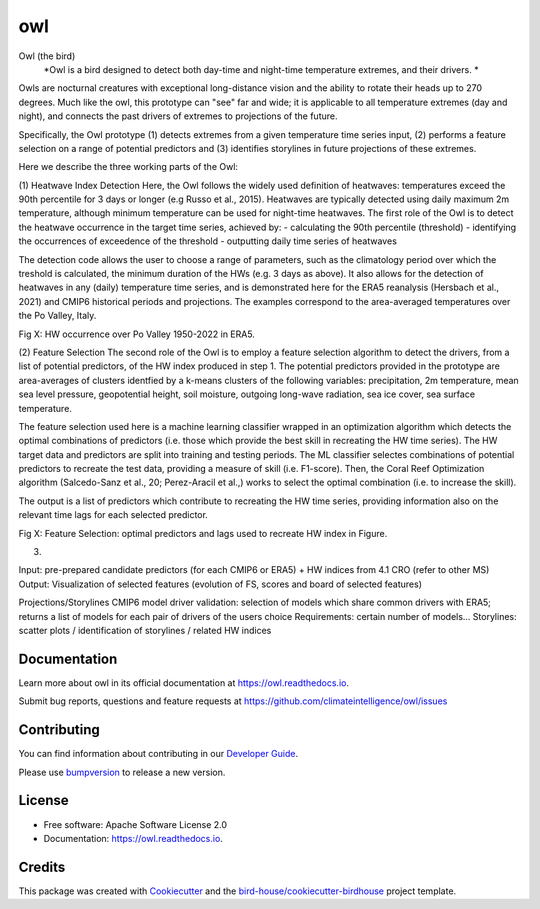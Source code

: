 ===
owl
===


.. image:: https://img.shields.io/pypi/v/owl.svg
        :target: https://pypi.python.org/pypi/owl

.. image:: https://img.shields.io/travis/climateintelligence/owl.svg
        :target: https://travis-ci.com/climateintelligence/owl

.. image:: https://readthedocs.org/projects/owl/badge/?version=latest
        :target: https://owl.readthedocs.io/en/latest/?version=latest
        :alt: Documentation Status

.. image:: https://img.shields.io/github/license/climateintelligence/owl.svg
    :target: https://github.com/climateintelligence/owl/blob/master/LICENSE.txt
    :alt: GitHub license

.. image:: https://badges.gitter.im/bird-house/birdhouse.svg
    :target: https://gitter.im/bird-house/birdhouse?utm_source=badge&utm_medium=badge&utm_campaign=pr-badge&utm_content=badge
    :alt: Join the chat at https://gitter.im/bird-house/birdhouse

Owl (the bird)
  *Owl is a bird designed to detect both day-time and night-time temperature extremes, and their drivers. *

Owls are nocturnal creatures with exceptional long-distance vision and the ability to rotate their heads up to 270 degrees. Much like the owl, this prototype can "see" far and wide; it is applicable to all temperature extremes (day and night), and connects the past drivers of extremes to projections of the future.

Specifically, the Owl prototype (1) detects extremes from a given temperature time series input, (2) performs a feature selection on a range of potential predictors and (3) identifies storylines in future projections of these extremes.

Here we describe the three working parts of the Owl:

(1) Heatwave Index Detection
Here, the Owl follows the widely used definition of heatwaves: temperatures exceed the 90th percentile for 3 days or longer (e.g Russo et al., 2015). Heatwaves are typically detected using daily maximum 2m temperature, although minimum temperature can be used for night-time heatwaves. 
The first role of the Owl is to detect the heatwave occurrence in the target time series, achieved by: 
- calculating the 90th percentile (threshold)
- identifying the occurrences of exceedence of the threshold
- outputting daily time series of heatwaves 

The detection code allows the user to choose a range of parameters, such as the climatology period over which the treshold is calculated, the minimum duration of the HWs (e.g. 3 days as above). It also allows for the detection of heatwaves in any (daily) temperature time series, and is demonstrated here for the ERA5 reanalysis (Hersbach et al., 2021) and CMIP6 historical periods and projections. The examples correspond to the area-averaged temperatures over the Po Valley, Italy.

Fig X: HW occurrence over Po Valley 1950-2022 in ERA5.

(2) Feature Selection
The second role of the Owl is to employ a feature selection algorithm to detect the drivers, from a list of potential predictors, of the HW index produced in step 1.  The potential predictors provided in the prototype are area-averages of clusters identfied by a k-means clusters of the following variables: precipitation, 2m temperature, mean sea level pressure, geopotential height, soil moisture, outgoing long-wave radiation, sea ice cover, sea surface temperature. 

The feature selection used here is a machine learning classifier wrapped in an optimization algorithm which detects the optimal combinations of predictors (i.e. those which provide the best skill in recreating the HW time series). The HW target data and predictors are split into training and testing periods. The ML classifier selectes combinations of potential predictors to recreate the test data, providing a measure of skill (i.e. F1-score). Then, the Coral Reef Optimization algorithm  (Salcedo-Sanz et al., 20; Perez-Aracil et al.,) works to select the optimal combination (i.e. to increase the skill).

The output is a list of predictors which contribute to recreating the HW time series, providing information also on the relevant time lags for each selected predictor.

Fig X: Feature Selection: optimal predictors and lags used to recreate HW index in Figure.

(3)

Input: pre-prepared candidate predictors (for each CMIP6 or ERA5) + HW indices from 4.1
CRO (refer to other MS)
Output: Visualization of selected features (evolution of FS, scores and board of selected features)

Projections/Storylines
CMIP6 model driver validation: selection of models which share common drivers with ERA5; returns a list of models for each pair of drivers of the users choice
Requirements: certain number of models…
Storylines: scatter plots / identification of storylines / related HW indices


Documentation
-------------

Learn more about owl in its official documentation at
https://owl.readthedocs.io.

Submit bug reports, questions and feature requests at
https://github.com/climateintelligence/owl/issues

Contributing
------------

You can find information about contributing in our `Developer Guide`_.

Please use bumpversion_ to release a new version.


License
-------

* Free software: Apache Software License 2.0
* Documentation: https://owl.readthedocs.io.


Credits
-------

This package was created with Cookiecutter_ and the `bird-house/cookiecutter-birdhouse`_ project template.

.. _Cookiecutter: https://github.com/audreyr/cookiecutter
.. _`bird-house/cookiecutter-birdhouse`: https://github.com/bird-house/cookiecutter-birdhouse
.. _`Developer Guide`: https://owl.readthedocs.io/en/latest/dev_guide.html
.. _bumpversion: https://owl.readthedocs.io/en/latest/dev_guide.html#bump-a-new-version
